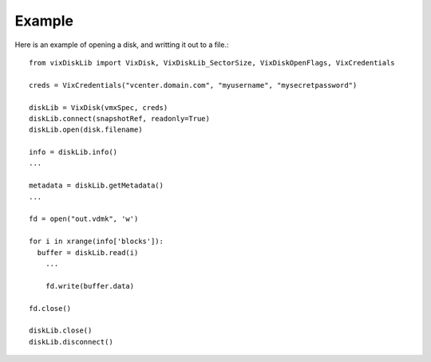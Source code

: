 
Example
=======

Here is an example of opening a disk, and writting it out to a file.::

  from vixDiskLib import VixDisk, VixDiskLib_SectorSize, VixDiskOpenFlags, VixCredentials
    
  creds = VixCredentials("vcenter.domain.com", "myusername", "mysecretpassword")
    
  diskLib = VixDisk(vmxSpec, creds)
  diskLib.connect(snapshotRef, readonly=True)
  diskLib.open(disk.filename)

  info = diskLib.info()
  ...
    
  metadata = diskLib.getMetadata()
  ...
    
  fd = open("out.vdmk", 'w')
    
  for i in xrange(info['blocks']):
    buffer = diskLib.read(i)
      ...
        
      fd.write(buffer.data)
    
  fd.close()
    
  diskLib.close()
  diskLib.disconnect()

